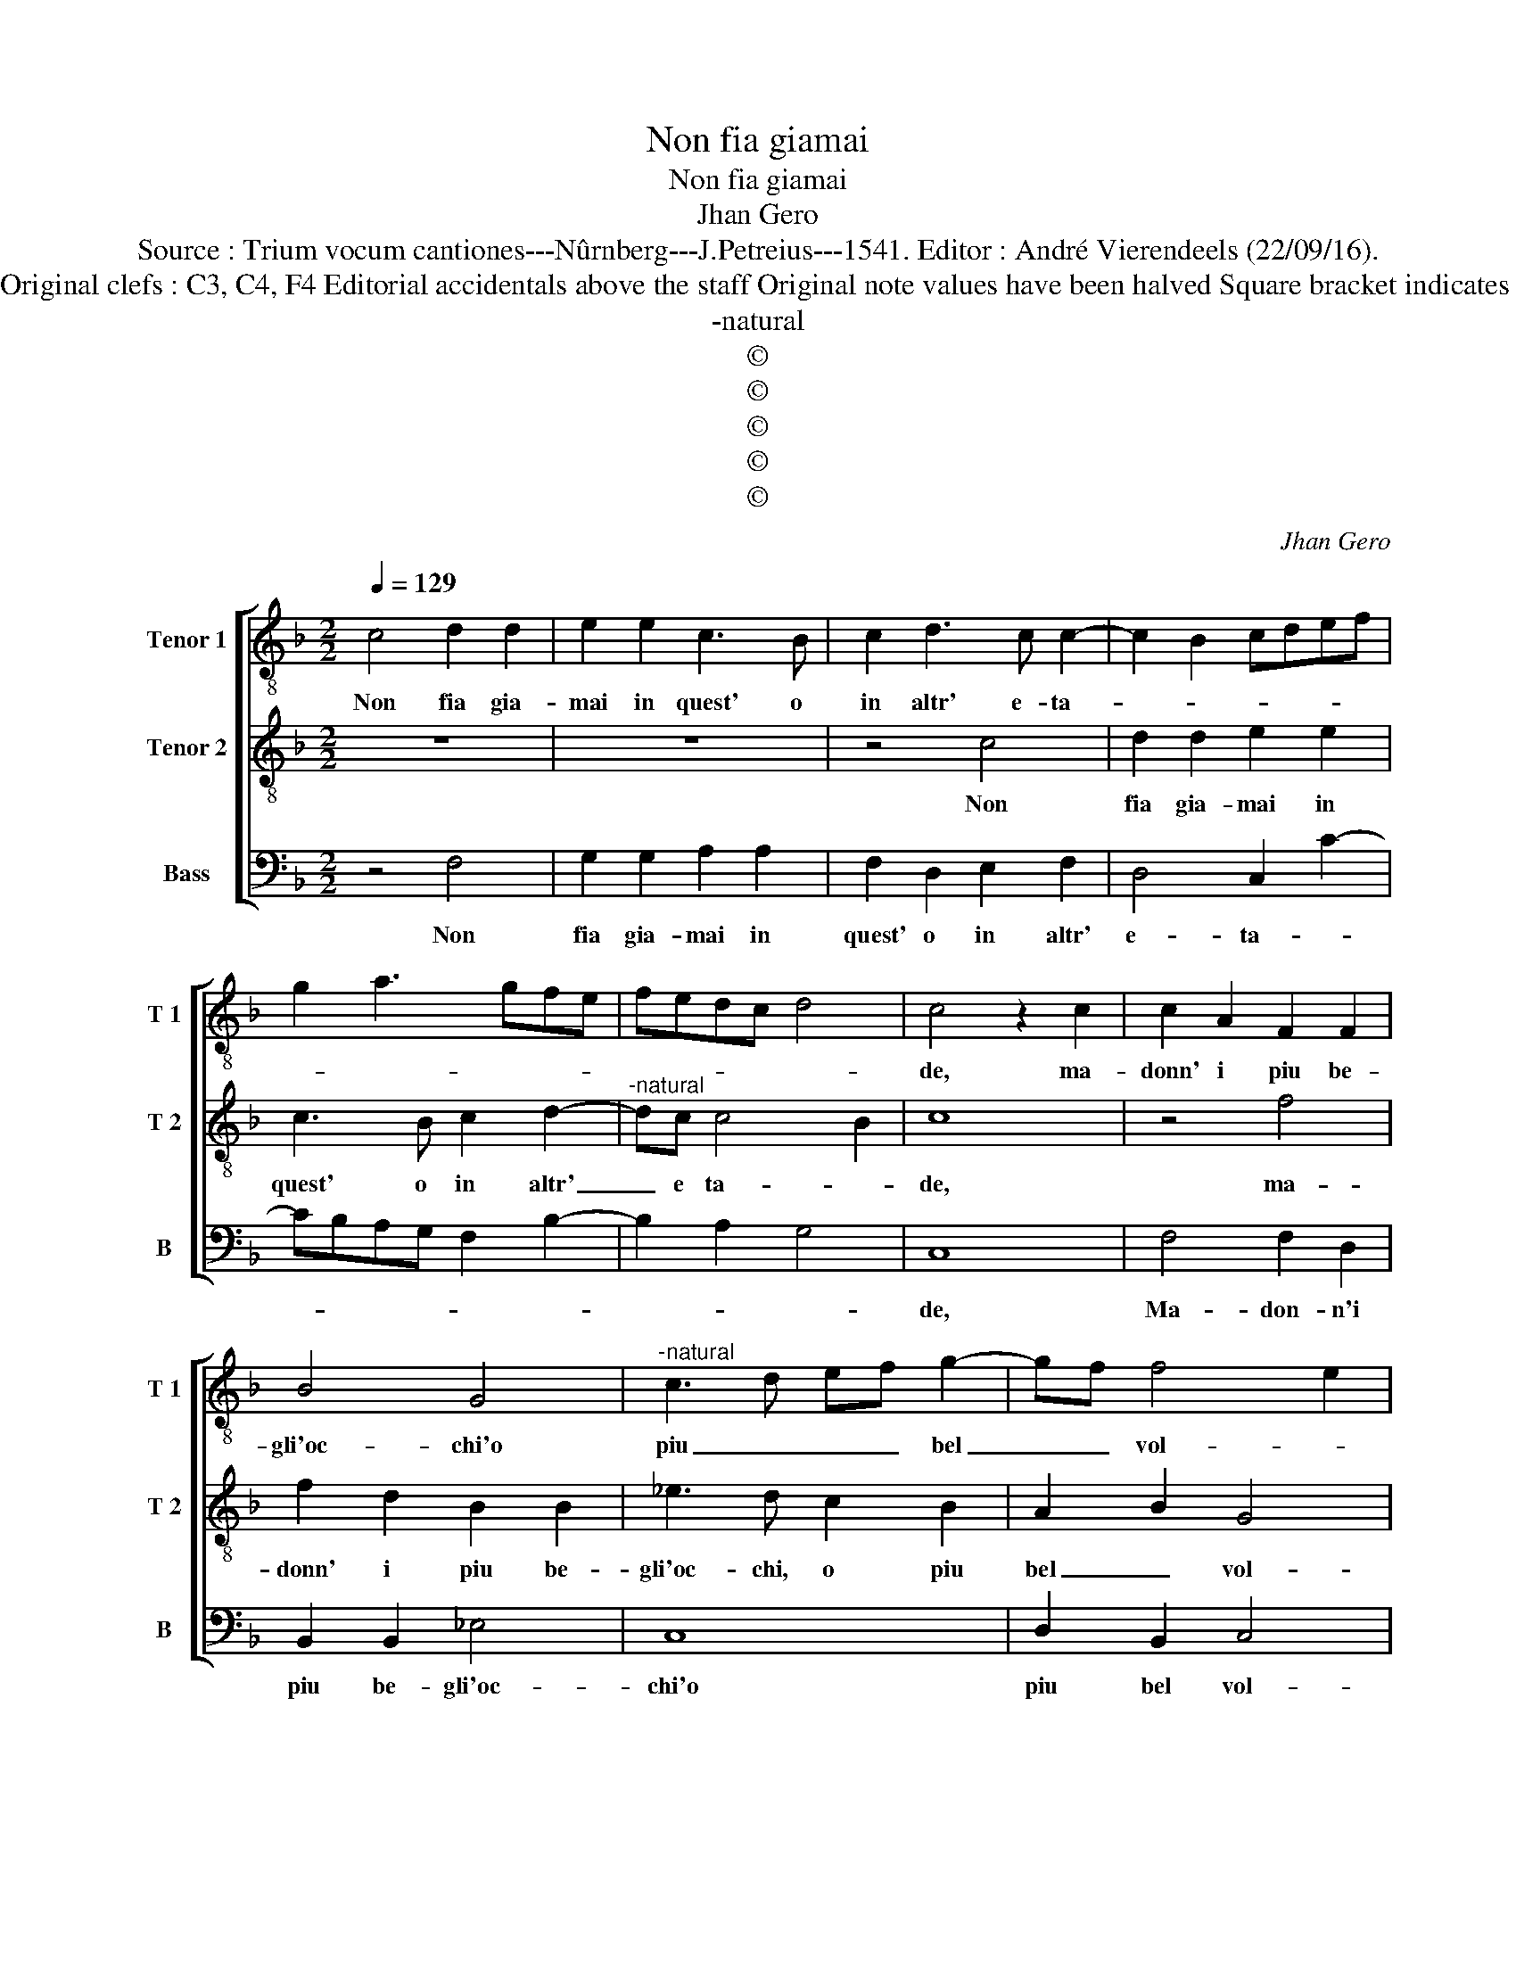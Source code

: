 X:1
T:Non fia giamai
T:Non fia giamai
T:Jhan Gero
T:Source : Trium vocum cantiones---Nûrnberg---J.Petreius---1541. Editor : André Vierendeels (22/09/16).
T:Notes : Original clefs : C3, C4, F4 Editorial accidentals above the staff Original note values have been halved Square bracket indicates ligature
T:-natural
T:©
T:©
T:©
T:©
T:©
C:Jhan Gero
Z:©
%%score [ 1 2 3 ]
L:1/8
Q:1/4=129
M:2/2
K:F
V:1 treble-8 nm="Tenor 1" snm="T 1"
V:2 treble-8 nm="Tenor 2" snm="T 2"
V:3 bass nm="Bass" snm="B"
V:1
 c4 d2 d2 | e2 e2 c3 B | c2 d3 c c2- | c2 B2 cdef | g2 a3 gfe | fedc d4 | c4 z2 c2 | c2 A2 F2 F2 | %8
w: Non fia gia-|mai in quest' o|in altr' e- ta-||||de, ma-|donn' i piu be-|
 B4 G4 |"^-natural" c3 d ef g2- | gf f4 e2 | f4 c4 | c2 A2 F2 F2 | B4 G4 |"^-natural" c3 d ef g2- | %15
w: gli'oc- chi'o|piu _ _ _ bel|_ _ vol- *|to, dil|ve- stro qual da-|me l'alm'|ha _ _ _ di-|
 gf f4 e2 | f4 z2 e2 | e2 e2 f2 d2 | e2 e2 z2 e2 | e2 e2 f2 d2 | e4 c4- | c4 z4 | z4 e4- | %23
w: * * sciiol- *|to, et|s'un po- co tem-|pra- te, quel-|la dolc' e sde-|* gno,|_|di|
 e4 f3 e | d2 d2 c2 A2 | B2 c2 d4 | e4 c4 | z2 f2 e2 d2 | c3 B A4 | a4 g2 f2- | f2 e2 f4- | f4 f4 | %32
w: _ vo- str'al-|me vir- tud' e|gen- til- lez-|* za,|don- na non|fia gia- mai|che giong' al|_ se- gno,|_ et|
 e2 g2 f2 f2 | g4 c2 fe | dc d3 c c2- |"^-natural" c2 B2 c4 | F4 F2 G2 | A2 B2 c2 d2 | e2 f2 g4 | %39
w: io quan- ton- qu'in-|de- * * *||* * gno:|por- ro le|vo- * stre lod'|in s'al in|
 d3 e f4 | z2 f2 f4- | f2 e2 d2 c2 | B2 A2 GF f2- | f2 e2 f4- | f8 | f4 f3 e | d2 c2 B2 A2 | %47
w: sta- * to,|ch'au- gel|_ non gion- ge-|ra col suo vo- la-|* * to,|_|ch'au- gel non|gion- ge- ra col|
 GF f4 e2 | f8 |] %49
w: suo vo- la- *|to.|
V:2
 z8 | z8 | z4 c4 | d2 d2 e2 e2 | c3 B c2 d2- |"^-natural" dc c4 B2 | c8 | z4 f4 | f2 d2 B2 B2 | %9
w: ||Non|fia gia- mai in|quest' o in altr'|_ e ta- *|de,|ma-|donn' i piu be-|
 _e3 d c2 B2 | A2 B2 G4 | F8 | z4 f4 | f2 d2 B2 B2 | _e3 d c2 B2 | A2 B2 G4 | F4 z2 c2 | %17
w: gli'oc- chi, o piu|bel _ vol-|to,|dil|vo- stro qual da-|me l'al- m'ha di-|sciol- * *|to, et|
"^-natural" c2 c2 A2 B2 | c2 c2 z2 c2 | c2 c2 A2 B2 | c4 A4- | A4 B4- | B4 c3 B | A2 G2 F4 | %24
w: s'un po- co tem-|pra- te, quel-|la dolc' i- ra|sde- gno,|_ di|_ vo- str'al|me vir- tud'|
 f4 f3 e |"^-natural" d2 c4 B2 | c4 A4 | G2 F2 G2 G2 | G4 c4 | c2 c2 BAGF | G4 F4 | c4 B2 d2 | %32
w: e gen- til-|lez- * *|za,- don-|na non fia gia-|mai che|giong' al se- * * *|* gno,|et io quan-|
 c6 c2 | B4 AB c2- | c2 B2 c4 | z2 F2 G2 G2 | A3 B c4- | c4 F4 | z2 F2 c2 c2 | B4 A2 F2 | %40
w: ton- qu'in-|de- * * *|* * gno:|por- ro vo-|* stre lo-|* de|in s'al- to|sta- to, ch'au-|
 c3 B A2 G2 | F4 z2 F2 | G2 A2 B3 A | G4 F4 | z2 c2 c3 B | A2 G2 F4 | z2 F2 G2 A2 | B3 A G4 | F8 |] %49
w: gel non gion- ge-|ra col|suo vo- la- *|* to,|ch'au- gel non|gion- ge- ra|col suo vo-|la- * *|to.|
V:3
 z4 F,4 | G,2 G,2 A,2 A,2 | F,2 D,2 E,2 F,2 | D,4 C,2 C2- | CB,A,G, F,2 B,2- | B,2 A,2 G,4 | C,8 | %7
w: Non|fia gia- mai in|quest' o in altr'|e- ta- *|||de,|
 F,4 F,2 D,2 | B,,2 B,,2 _E,4 | C,8 | D,2 B,,2 C,4 | D,3 E, F,4 | F,4 F,2 D,2 | B,,2 B,,2 _E,4 | %14
w: Ma- don- n'i|piu be- gli'oc-|chi'o|piu bel vol-|to dil _|_ _ _|* * me|
 C,8 | D,2 B,,2 C,4 | F,,4 C,4 | C,2 C,2 D,2 D,2 | C,2 C,2 z2 C,2 | C,2 C,2 D,2 D,2 | %20
w: l'al-|m'ha di- sciol-|to, et|s'un po- co tem-|pra- te, quel-|la dol- cez- z'e|
 C,2 C,2 F,4- | F,4 G,3 F, | E,2 D,2 C,4- | C,4 D,4 | D,3 E, F,4 | G,2 A,2 G,4 | C,4 F,4 | %27
w: sde- gno, di|_ vo- str'al-|me vir- tud'|_ e|gen- til- lez-||za, don-|
 E,2 D,2 C,2 B,,2 | A,,8 | F,,4 G,,2 A,,2 | B,,2 C,2 F,,2 F,2 | F,3 E, D,2 B,,2 | C,4 F,4 | %33
w: na non fia gia-|mai,|che giong' al|se- gno, che giong'|al _ _ se-|gno, et|
"^b" E,2 G,2 F,2 F,2 | G,4 C,2 E,2 | D,4 C,4 | z4 F,,4 | F,,2 G,,2 A,,2 B,,2 | C,2 D,2 E,2 F,2 | %39
w: io quan- ton- que'in-|de- * *|* gno:|por-|ro le vo- *|stre lod' in s'al-|
 G,4 D,4 | F,4 F,2 E,2 | D,3 C, B,,2 A,,2 | G,,2 F,,2 B,,4 | C,4 F,,4- | F,,4 F,4 | %45
w: * to,|ch'au- gel non|gion- ge- ra col|suo vo- la-|* to,|_ ch'au-|
 F,2 E,2 D,3 C, | B,,2 A,,2 G,,2 F,,2 | B,,4 C,4 | F,,8 |] %49
w: gel non gion- ge-|ra col suo vo-|la- *|to.|

